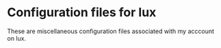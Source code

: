 * Configuration files for lux
These are miscellaneous configuration files associated with my acccount on lux.
